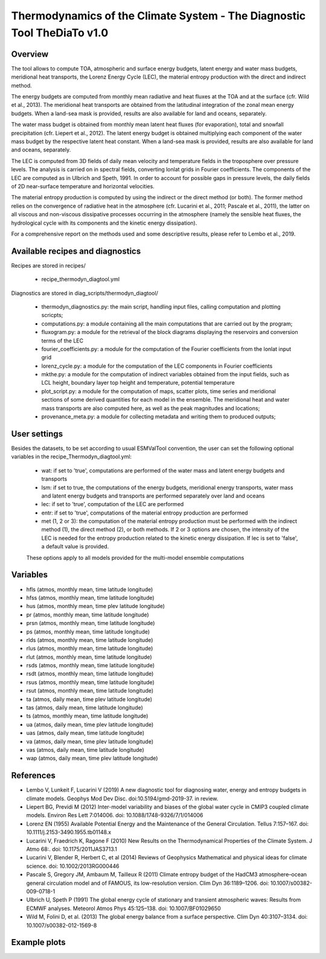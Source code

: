 .. _recipes_thermodyn_diagtool:

Thermodynamics of the Climate System - The Diagnostic Tool TheDiaTo v1.0
========================================================================

Overview
--------

The tool allows to compute TOA, atmospheric and surface energy budgets, latent energy and water mass budgets,
meridional heat transports, the Lorenz Energy Cycle (LEC), the material entropy production with the direct
and indirect method.

The energy budgets are computed from monthly mean radiative and heat fluxes at the TOA and at the surface
(cfr. Wild et al., 2013). The meridional heat transports are obtained from the latitudinal integration
of the zonal mean energy budgets. When a land-sea mask is provided, results are also available for
land and oceans, separately.

The water mass budget is obtained from monthly mean latent heat fluxes (for evaporation), total and snowfall
precipitation (cfr. Liepert et al., 2012). The latent energy budget is obtained multiplying each component of
the water mass budget by the respective latent heat constant. When a land-sea mask is provided, results are
also available for land and oceans, separately.

The LEC is computed from 3D fields of daily mean velocity and temperature fields in the troposphere over
pressure levels. The analysis is carried on in spectral fields, converting lonlat grids in Fourier coefficients.
The components of the LEC are computed as in Ulbrich and Speth, 1991. In order to account for possible gaps
in pressure levels, the daily fields of 2D near-surface temperature and horizontal velocities.

The material entropy production is computed by using the indirect or the direct method (or both). The former
method relies on the convergence of radiative heat in the atmosphere (cfr. Lucarini et al., 2011; Pascale et al., 2011),
the latter on all viscous and non-viscous dissipative processes occurring in the atmosphere
(namely the sensible heat fluxes, the hydrological cycle with its components and the kinetic energy dissipation).

For a comprehensive report on the methods used and some descriptive results, please refer to Lembo et al., 2019.



Available recipes and diagnostics
---------------------------------

Recipes are stored in recipes/

    * recipe_thermodyn_diagtool.yml

Diagnostics are stored in diag_scripts/thermodyn_diagtool/

    * thermodyn_diagnostics.py: the main script, handling input files, calling computation and plotting scricpts;

    * computations.py: a module containing all the main computations that are carried out by the program;

    * fluxogram.py: a module for the retrieval of the block diagrams displaying the reservoirs and conversion terms of the LEC

    * fourier_coefficients.py: a module for the computation of the Fourier coefficients from the lonlat input grid

    * lorenz_cycle.py: a module for the computation of the LEC components in Fourier coefficients

    * mkthe.py: a module for the computation of indirect variables obtained from the input fields, such as LCL height, boundary layer top height and temperature, potential temperature

    * plot_script.py: a module for the computation of maps, scatter plots, time series and meridional sections of some derived quantities for each model in the ensemble. The meridional heat and water mass transports are also computed here, as well as the peak magnitudes and locations;

    * provenance_meta.py: a module for collecting metadata and writing them to produced outputs;

User settings
-------------

Besides the datasets, to be set according to usual ESMValTool convention, the user can set the following optional variables in the recipe_Thermodyn_diagtool.yml:

   * wat: if set to 'true', computations are performed of the water mass and latent energy budgets and transports
   * lsm: if set to true, the computations of the energy budgets, meridional energy transports, water mass and latent energy budgets and transports are performed separately over land and oceans
   * lec: if set to 'true', computation of the LEC are performed
   * entr: if set to 'true', computations of the material entropy production are performed
   * met (1, 2 or 3): the computation of the material entropy production must be performed with the indirect method (1), the direct method (2), or both methods. If 2 or 3 options are chosen, the intensity of the LEC is needed for the entropy production related to the kinetic energy dissipation. If lec is set to 'false', a default value is provided.

   These options apply to all models provided for the multi-model ensemble computations


Variables
---------

* hfls    (atmos,  monthly mean, time latitude longitude)
* hfss    (atmos,  monthly mean, time latitude longitude)
* hus     (atmos,  monthly mean, time plev latitude longitude)
* pr      (atmos,  monthly mean, time latitude longitude)
* prsn    (atmos,  monthly mean, time latitude longitude)
* ps      (atmos,  monthly mean, time latitude longitude)
* rlds    (atmos,  monthly mean, time latitude longitude)
* rlus    (atmos,  monthly mean, time latitude longitude)
* rlut    (atmos,  monthly mean, time latitude longitude)
* rsds    (atmos,  monthly mean, time latitude longitude)
* rsdt    (atmos,  monthly mean, time latitude longitude)
* rsus    (atmos,  monthly mean, time latitude longitude)
* rsut    (atmos,  monthly mean, time latitude longitude)
* ta      (atmos,  daily   mean, time plev latitude longitude)
* tas     (atmos,  daily   mean, time latitude longitude)
* ts      (atmos,  monthly mean, time latitude longitude)
* ua      (atmos,  daily   mean, time plev latitude longitude)
* uas     (atmos,  daily   mean, time latitude longitude)
* va      (atmos,  daily   mean, time plev latitude longitude)
* vas     (atmos,  daily   mean, time latitude longitude)
* wap     (atmos,  daily   mean, time plev latitude longitude)


References
----------
* Lembo V, Lunkeit F, Lucarini V (2019) A new diagnostic tool for diagnosing water, energy and entropy budgets in climate models. Geophys Mod Dev Disc. doi:10.5194/gmd-2019-37. in review.
* Liepert BG, Previdi M (2012) Inter-model variability and biases of the global water cycle in CMIP3 coupled climate models. Environ Res Lett 7:014006. doi: 10.1088/1748-9326/7/1/014006
* Lorenz EN (1955) Available Potential Energy and the Maintenance of the General Circulation. Tellus 7:157–167. doi: 10.1111/j.2153-3490.1955.tb01148.x
* Lucarini V, Fraedrich K, Ragone F (2010) New Results on the Thermodynamical Properties of the Climate System. J Atmo 68:. doi: 10.1175/2011JAS3713.1
* Lucarini V, Blender R, Herbert C, et al (2014) Reviews of Geophysics Mathematical and physical ideas for climate science. doi: 10.1002/2013RG000446
* Pascale S, Gregory JM, Ambaum M, Tailleux R (2011) Climate entropy budget of the HadCM3 atmosphere–ocean general circulation model and of FAMOUS, its low-resolution version. Clim Dyn 36:1189–1206. doi: 10.1007/s00382-009-0718-1
* Ulbrich U, Speth P (1991) The global energy cycle of stationary and transient atmospheric waves: Results from ECMWF analyses. Meteorol Atmos Phys 45:125–138. doi: 10.1007/BF01029650
* Wild M, Folini D, et al. (2013) The global energy balance from a surface perspective. Clim Dyn 40:3107–3134. doi: 10.1007/s00382-012-1569-8


Example plots
-------------

.. _fig_1:
.. figure:: /recipes/figures/thermodyn_diagtool/meridional_transp.png
   :align:   left
   :width:   14cm

.. _fig_2:
.. figure:: /recipes/figures/thermodyn_diagtool/CanESM2_wmb_transp.png
   :align:   right
   :width:   14cm
